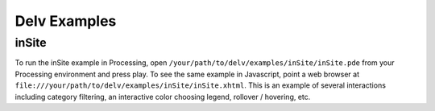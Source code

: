 ##############
Delv Examples
##############

.. _insite-example:

==========
inSite 
==========

To run the inSite example in Processing, open ``/your/path/to/delv/examples/inSite/inSite.pde`` from your Processing environment and press play.  To see the same example in Javascript, point a web browser at ``file:///your/path/to/delv/examples/inSite/inSite.xhtml``.  This is an example of several interactions including category filtering, an interactive color choosing legend, rollover / hovering, etc.


